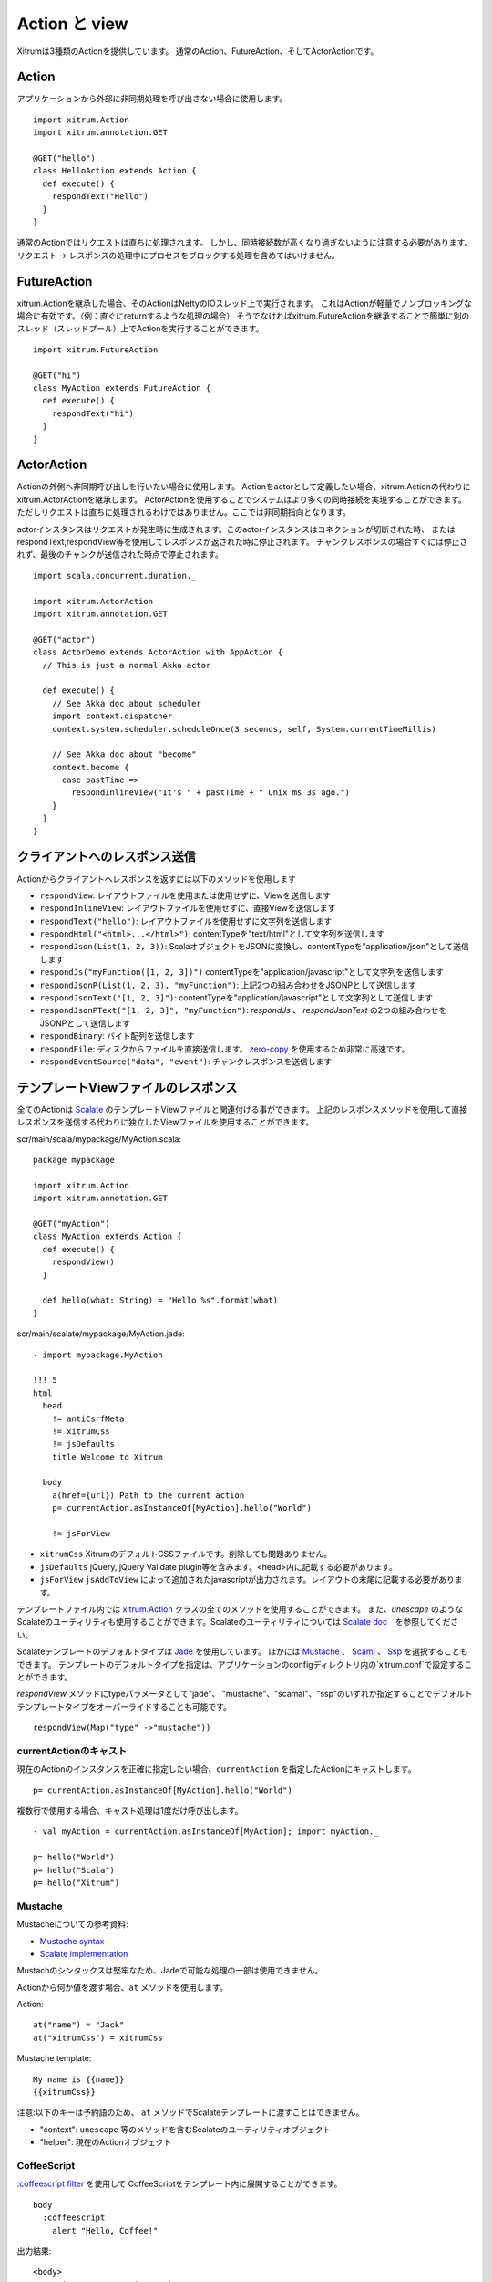 Action と view
===============

Xitrumは3種類のActionを提供しています。
通常のAction、FutureAction、そしてActorActionです。

Action
------

アプリケーションから外部に非同期処理を呼び出さない場合に使用します。

::

  import xitrum.Action
  import xitrum.annotation.GET

  @GET("hello")
  class HelloAction extends Action {
    def execute() {
      respondText("Hello")
    }
  }

通常のActionではリクエストは直ちに処理されます。
しかし、同時接続数が高くなり過ぎないように注意する必要があります。
リクエスト -> レスポンスの処理中にプロセスをブロックする処理を含めてはいけません。

FutureAction
------------

xitrum.Actionを継承した場合、そのActionはNettyのIOスレッド上で実行されます。
これはActionが軽量でノンブロッキングな場合に有効です。（例：直ぐにreturnするような処理の場合）
そうでなければxitrum.FutureActionを継承することで簡単に別のスレッド（スレッドプール）上でActionを実行することができます。

::

  import xitrum.FutureAction

  @GET("hi")
  class MyAction extends FutureAction {
    def execute() {
      respondText("hi")
    }
  }

ActorAction
-----------

Actionの外側へ非同期呼び出しを行いたい場合に使用します。
Actionをactorとして定義したい場合、xitrum.Actionの代わりにxitrum.ActorActionを継承します。
ActorActionを使用することでシステムはより多くの同時接続を実現することができます。
ただしリクエストは直ちに処理されるわけではありません。ここでは非同期指向となります。

actorインスタンスはリクエストが発生時に生成されます。このactorインスタンスはコネクションが切断された時、
またはrespondText,respondView等を使用してレスポンスが返された時に停止されます。
チャンクレスポンスの場合すぐには停止されず、最後のチャンクが送信された時点で停止されます。

::

  import scala.concurrent.duration._

  import xitrum.ActorAction
  import xitrum.annotation.GET

  @GET("actor")
  class ActorDemo extends ActorAction with AppAction {
    // This is just a normal Akka actor

    def execute() {
      // See Akka doc about scheduler
      import context.dispatcher
      context.system.scheduler.scheduleOnce(3 seconds, self, System.currentTimeMillis)

      // See Akka doc about "become"
      context.become {
        case pastTime =>
          respondInlineView("It's " + pastTime + " Unix ms 3s ago.")
      }
    }
  }

クライアントへのレスポンス送信
--------------------------------

Actionからクライアントへレスポンスを返すには以下のメソッドを使用します

* ``respondView``: レイアウトファイルを使用または使用せずに、Viewを送信します
* ``respondInlineView``: レイアウトファイルを使用せずに、直接Viewを送信します
* ``respondText("hello")``: レイアウトファイルを使用せずに文字列を送信します
* ``respondHtml("<html>...</html>")``: contentTypeを"text/html"として文字列を送信します
* ``respondJson(List(1, 2, 3))``: ScalaオブジェクトをJSONに変換し、contentTypeを"application/json"として送信します
* ``respondJs("myFunction([1, 2, 3])")`` contentTypeを"application/javascript"として文字列を送信します
* ``respondJsonP(List(1, 2, 3), "myFunction")``: 上記2つの組み合わせをJSONPとして送信します
* ``respondJsonText("[1, 2, 3]")``: contentTypeを"application/javascript"として文字列として送信します
* ``respondJsonPText("[1, 2, 3]", "myFunction")``: `respondJs` 、 `respondJsonText` の2つの組み合わせをJSONPとして送信します
* ``respondBinary``: バイト配列を送信します
* ``respondFile``: ディスクからファイルを直接送信します。 `zero-copy <http://www.ibm.com/developerworks/library/j-zerocopy/>`_ を使用するため非常に高速です。
* ``respondEventSource("data", "event")``: チャンクレスポンスを送信します

テンプレートViewファイルのレスポンス
--------------------------------

全てのActionは `Scalate <http://scalate.fusesource.org/>`_ のテンプレートViewファイルと関連付ける事ができます。
上記のレスポンスメソッドを使用して直接レスポンスを送信する代わりに独立したViewファイルを使用することができます。

scr/main/scala/mypackage/MyAction.scala:

::

  package mypackage

  import xitrum.Action
  import xitrum.annotation.GET

  @GET("myAction")
  class MyAction extends Action {
    def execute() {
      respondView()
    }

    def hello(what: String) = "Hello %s".format(what)
  }

scr/main/scalate/mypackage/MyAction.jade:

::

  - import mypackage.MyAction

  !!! 5
  html
    head
      != antiCsrfMeta
      != xitrumCss
      != jsDefaults
      title Welcome to Xitrum

    body
      a(href={url}) Path to the current action
      p= currentAction.asInstanceOf[MyAction].hello("World")

      != jsForView

* ``xitrumCss`` XitrumのデフォルトCSSファイルです。削除しても問題ありません。
* ``jsDefaults`` jQuery, jQuery Validate plugin等を含みます。<head>内に記載する必要があります。
* ``jsForView`` ``jsAddToView`` によって追加されたjavascriptが出力されます。レイアウトの末尾に記載する必要があります。

テンプレートファイル内では `xitrum.Action <https://github.com/xitrum-framework/xitrum/blob/master/src/main/scala/xitrum/Action.scala>`_ クラスの全てのメソッドを使用することができます。
また、`unescape` のようなScalateのユーティリティも使用することができます。Scalateのユーティリティについては `Scalate doc <http://scalate.fusesource.org/documentation/index.html>`_　を参照してください。

Scalateテンプレートのデフォルトタイプは `Jade <http://scalate.fusesource.org/documentation/jade.html>`_ を使用しています。
ほかには `Mustache <http://scalate.fusesource.org/documentation/mustache.html>`_ 、
`Scaml <http://scalate.fusesource.org/documentation/scaml-reference.html>`_ 、
`Ssp <http://scalate.fusesource.org/documentation/ssp-reference.html>`_ を選択することもできます。
テンプレートのデフォルトタイプを指定は、アプリケーションのconfigディレクトリ内の`xitrum.conf`で設定することができます。

`respondView` メソッドにtypeパラメータとして"jade"、 "mustache"、"scamal"、"ssp"のいずれか指定することでデフォルトテンプレートタイプをオーバーライドすることも可能です。

::

  respondView(Map("type" ->"mustache"))

currentActionのキャスト
~~~~~~~~~~~~~~~~~~~~~~~

現在のActionのインスタンスを正確に指定したい場合、``currentAction`` を指定したActionにキャストします。

::

  p= currentAction.asInstanceOf[MyAction].hello("World")

複数行で使用する場合、キャスト処理は1度だけ呼び出します。

::

  - val myAction = currentAction.asInstanceOf[MyAction]; import myAction._

  p= hello("World")
  p= hello("Scala")
  p= hello("Xitrum")

Mustache
~~~~~~~~

Mustacheについての参考資料:

* `Mustache syntax <http://mustache.github.com/mustache.5.html>`_
* `Scalate implementation <http://scalate.fusesource.org/documentation/mustache.html>`_

Mustachのシンタックスは堅牢なため、Jadeで可能な処理の一部は使用できません。

Actionから何か値を渡す場合、``at`` メソッドを使用します。

Action:

::

  at("name") = "Jack"
  at("xitrumCss") = xitrumCss

Mustache template:

::

  My name is {{name}}
  {{xitrumCss}}

注意:以下のキーは予約語のため、 ``at`` メソッドでScalateテンプレートに渡すことはできません。

* "context": ``unescape`` 等のメソッドを含むScalateのユーティリティオブジェクト
* "helper": 現在のActionオブジェクト

CoffeeScript
~~~~~~~~~~~~

`:coffeescript filter <http://scalate.fusesource.org/documentation/jade-syntax.html#filters>`_ を使用して
CoffeeScriptをテンプレート内に展開することができます。

::

  body
    :coffeescript
      alert "Hello, Coffee!"

出力結果:

::

  <body>
    <script type='text/javascript'>
      //<![CDATA[
        (function() {
          alert("Hello, Coffee!");
        }).call(this);
      //]]>
    </script>
  </body>

注意: ただしこの処理は `低速 <http://groups.google.com/group/xitrum-framework/browse_thread/thread/6667a7608f0dc9c7>`_ です。

::

  jade+javascript+1thread: 1-2ms for page
  jade+coffesscript+1thread: 40-70ms for page
  jade+javascript+100threads: ~40ms for page
  jade+coffesscript+100threads: 400-700ms for page

高速で動作させるにはあらかじめCoffeeScriptからJavaScriptを生成しておく必要があります。

レイアウト
----------

``respondView`` または ``respondInlineView`` を使用してViewを送信した場合、
Xitrumはその結果の文字列を、``renderedView`` の変数としてセットします。
そして現在のActionの ``layout`` メソッドが実行されます。
ブラウザーに送信されるデータは最終的にこのメソッドの結果となります。

デフォルトでは、``layout`` メソッドは単に ``renderedView`` を呼び出します。
もし、この処理に追加で何かを加えたい場合、オーバーライドします。もし、 ``renderedView`` をメソッド内にインクルードした場合、
そのViewはレイアウトの一部としてインクルードされます。

ポイントは ``layout`` は現在のActionのViewが実行された後に呼ばれるということです。
そしてそこで返却される値がブラウザーに送信される値となります。

このメカニズムはとてもシンプルで魔法ではありません。便宜上Xitrumにはレイアウトが存在しないと考えることができます。
そこにはただ ``layout`` メソッドがあるだけで、全てをこのメソッドで賄うことができます。


典型的な例として、共通レイアウトを親クラスとして使用するパターンを示します。

src/main/scala/mypackage/AppAction.scala

::

  package mypackage
  import xitrum.Action

  trait AppAction extends Action {
    override def layout = renderViewNoLayout[AppAction]()
  }

src/main/scalate/mypackage/AppAction.jade

::

  !!! 5
  html
    head
      != antiCsrfMeta
      != xitrumCss
      != jsDefaults
      title Welcome to Xitrum

    body
      != renderedView
      != jsForView

src/main/scala/mypackage/MyAction.scala

::

  package mypackage
  import xitrum.annotation.GET

  @GET("myAction")
  class MyAction extends AppAction {
    def execute() {
      respondView()
    }

    def hello(what: String) = "Hello %s".format(what)
  }

scr/main/scalate/mypackage/MyAction.jade:

::

  - import mypackage.MyAction

  a(href={url}) Path to the current action
  p= currentAction.asInstanceOf[MyAction].hello("World")


独立したレイアウトファイルを使用しないパターン
~~~~~~~~~~~~~~~~~~~~~~~~~~~~~~~~~~~~~~~~~~~~~~

AppAction.scala

::

  import xitrum.Action
  import xitrum.view.DocType

  trait AppAction extends Action {
    override def layout = DocType.html5(
      <html>
        <head>
          {antiCsrfMeta}
          {xitrumCss}
          {jsDefaults}
          <title>Welcome to Xitrum</title>
        </head>
        <body>
          {renderedView}
          {jsForView}
        </body>
      </html>
    )
  }

respondViewにレイアウトを直接指定するパターン
~~~~~~~~~~~~~~~~~~~~~~~~~~~~~~~~~~~~~~~~~~~~~

::

  val specialLayout = () =>
    DocType.html5(
      <html>
        <head>
          {antiCsrfMeta}
          {xitrumCss}
          {jsDefaults}
          <title>Welcome to Xitrum</title>
        </head>
        <body>
          {renderedView}
          {jsForView}
        </body>
      </html>
    )

  respondView(specialLayout _)

respondInlineView
-----------------

通常ViewはScalateファイルに記載しますが、直接Actionに記載することもできます。

::

  import xitrum.Action
  import xitrum.annotation.GET

  @GET("myAction")
  class MyAction extends Action {
    def execute() {
      val s = "World"  // Will be automatically escaped
      respondInlineView(
        <p>Hello <em>{s}</em>!</p>
      )
    }
  }

renderFragment
--------------

フラグメントを返す場合

scr/main/scalate/mypackage/MyAction/_myfragment.jade:

::

  renderFragment[MyAction]("myfragment")

現在のActionがMyActionの場合、キャストは省略できます。

::

  renderFragment("myfragment")
